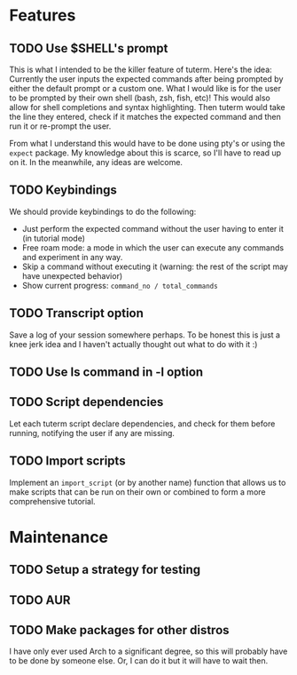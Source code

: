 * Features
** TODO Use $SHELL's prompt
   This is what I intended to be the killer feature of tuterm. Here's the idea:
   Currently the user inputs the expected commands after being prompted by
   either the default prompt or a custom one. What I would like is for the user
   to be prompted by their own shell (bash, zsh, fish, etc)! This would also
   allow for shell completions and syntax highlighting. Then tuterm would take
   the line they entered, check if it matches the expected command and then run
   it or re-prompt the user.

   From what I understand this would have to be done using pty's or using the
   ~expect~ package. My knowledge about this is scarce, so I'll have to read up on
   it. In the meanwhile, any ideas are welcome.
** TODO Keybindings
   We should provide keybindings to do the following:

   - Just perform the expected command without the user having to enter it
     (in tutorial mode)
   - Free roam mode: a mode in which the user can execute any commands and
     experiment in any way.
   - Skip a command without executing it (warning: the rest of the script may
     have unexpected behavior)
   - Show current progress: ~command_no / total_commands~
** TODO Transcript option
   Save a log of your session somewhere perhaps. To be honest this is just a
   knee jerk idea and I haven't actually thought out what to do with it :)
** TODO Use ls command in -l option
** TODO Script dependencies
   Let each tuterm script declare dependencies, and check for them before
   running, notifying the user if any are missing.
** TODO Import scripts
   Implement an ~import_script~ (or by another name) function that allows us to
   make scripts that can be run on their own or combined to form a more
   comprehensive tutorial.
* Maintenance
** TODO Setup a strategy for testing
** TODO AUR
** TODO Make packages for other distros
   I have only ever used Arch to a significant degree, so this will probably
   have to be done by someone else. Or, I can do it but it will have to wait then.

